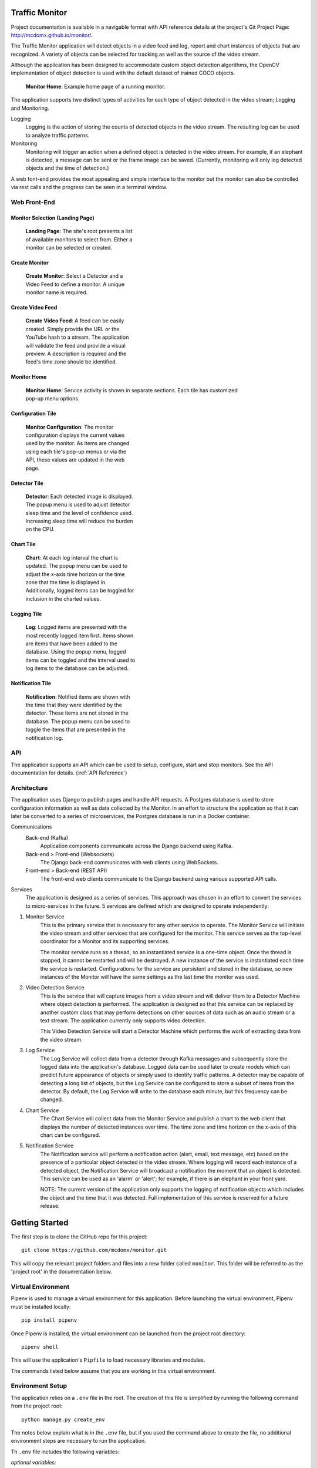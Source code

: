 Traffic Monitor
===============

Project documentaiton is available in a navigable format with API reference details at the project's Git Project Page: http://mcdomx.github.io/monitor/.

The Traffic Monitor application will detect objects in a video feed and log, report and chart instances of objects that are recognized.  A variety of objects can be selected for tracking as well as the source of the video stream.

Although the application has been designed to accommodate custom object detection algorithms, the OpenCV implementation of object detection is used with the default dataset of trained COCO objects.

.. figure:: images/all_services.png
  :figwidth: 600
  :alt: Monitor Home Screen

  **Monitor Home**: Example home page of a running monitor.

The application supports two distinct types of activities for each type of object detected in the video stream; Logging and Monitoring.

Logging
    Logging is the action of storing the counts of detected objects in the video stream.  The resulting log can be used to analyze traffic patterns.

Monitoring
    Monitoring will trigger an action when a defined object is detected in the video stream.  For example, if an elephant is detected, a message can be sent or the frame image can be saved. (Currently, monitoring will only log detected objects and the time of detection.)

A web font-end provides the most appealing and simple interface to the monitor but the monitor can also be controlled via rest calls and the progress can be seen in a terminal window.

Web Front-End
-------------

Monitor Selection (Landing Page)
^^^^^^^^^^^^^^^^^^^^^^^^^^^^^^^^
.. figure:: images/monitor_selection.png
  :figwidth: 300
  :alt: Monitor Selection

  **Landing Page**: The site's root presents a list of available monitors to select from.  Either a monitor can be selected or created.

Create Monitor
^^^^^^^^^^^^^^
.. figure:: images/create_monitor.png
  :figwidth: 300
  :alt: Create Monitor

  **Create Monitor**: Select a Detector and a Video Feed to define a monitor.  A unique monitor name is required.

Create Video Feed
^^^^^^^^^^^^^^^^^
.. figure:: images/create_video_feed.png
  :figwidth: 300
  :alt: Create Video Feed

  **Create Video Feed**: A feed can be easily created.  Simply provide the URL or the YouTube hash to a stream.  The application will validate the feed and provide a visual preview.  A description is required and the feed's time zone should be identified.

Monitor Home
^^^^^^^^^^^^
.. figure:: images/all_services.png
  :figwidth: 600
  :alt: Monitor Home Screen

  **Monitor Home**: Service activity is shown in separate sections.  Each tile has customized pop-up menu options.


Configuration Tile
^^^^^^^^^^^^^^^^^^
.. figure:: images/monitor_configuration.png
  :figwidth: 300
  :alt: Configuration

  **Monitor Configuration**: The monitor configuration displays the current values used by the monitor.  As items are changed using each tile's pop-up menus or via the API, these values are updated in the web page.

Detector Tile
^^^^^^^^^^^^^
.. figure:: images/detector_service.png
  :figwidth: 300
  :alt: Detector

  **Detector**: Each detected image is displayed.  The popup menu is used to adjust detector sleep time and the level of confidence used.  Increasing sleep time will reduce the burden on the CPU.

Chart Tile
^^^^^^^^^^
.. figure:: images/chart_service.png
  :figwidth: 300
  :alt: Chart

  **Chart**: At each log interval the chart is updated.  The popup menu can be used to adjust the x-axis time horizon or the time zone that the time is displayed in.  Additionally, logged items can be toggled for inclusion in the charted values.

Logging Tile
^^^^^^^^^^^^
.. figure:: images/log_service.png
  :figwidth: 300
  :alt: Log

  **Log**: Logged items are presented with the most recently logged item first.  Items shown are items that have been added to the database.  Using the popup menu, logged items can be toggled and the interval used to log items to the database can be adjusted.

Notification Tile
^^^^^^^^^^^^^^^^^
.. figure:: images/notification_service.png
  :figwidth: 300
  :alt: Notification

  **Notification**: Notified items are shown with the time that they were identified by the detector.  These items are not stored in the database.  The popup menu can be used to toggle the items that are presented in the notification log.

API
---
The application supports an API which can be used to setup, configure, start and stop monitors.  See the API documentation for details. (:ref:`API Reference`)

Architecture
------------
The application uses Django to publish pages and handle API requests.  A Postgres database is used to store configuration information as well as data collected by the Monitor.  In an effort to structure the application so that it can later be converted to a series of microservices, the Postgres database is run in a Docker container.

Communications
    Back-end (Kafka)
        Application components communicate across the Django backend using Kafka.

    Back-end > Front-end (Websockets)
        The Django back-end communicates with web clients using WebSockets.

    Front-end > Back-end (REST API)
        The front-end web clients communicate to the Django backend using various supported API calls.

Services
    The application is designed as a series of services.  This approach was chosen in an effort to convert the services to micro-services in the future.  5 services are defined which are designed to operate independently:

1. Monitor Service
    This is the primary service that is necessary for any other service to operate.  The Monitor Service will initiate the video stream and other services that are configured for the monitor.  This service serves as the top-level coordinator for a Monitor and its supporting services.

    The monitor service runs as a thread, so an instantiated service is a one-time object.  Once the thread is stopped, it cannot be restarted and will be destroyed.  A new instance of the service is instantiated each time the service is restarted.  Configurations for the service are persistent and stored in the database, so new instances of the Monitor will have the same settings as the last time the monitor was used.

2. Video Detection Service
    This is the service that will capture images from a video stream and will deliver them to a Detector Machine where object detection is performed.  The application is designed so that this service can be replaced by another custom class that may perform detections on other sources of data such as an audio stream or a text stream.  The application currently only supports video detection.

    This Video Detection Service will start a Detector Machine which performs the work of extracting data from the video stream.

3. Log Service
    The Log Service will collect data from a detector through Kafka messages and subsequently store the logged data into the application's database. Logged data can be used later to create models which can predict future appearance of objects or simply used to identify traffic patterns.  A detector may be capable of detecting a long list of objects, but the Log Service can be configured to store a subset of items from the detector.  By default, the Log Service will write to the database each minute, but this frequency can be changed.

4. Chart Service
    The Chart Service will collect data from the Monitor Service and publish a chart to the web client that displays the number of detected instances over time.  The time zone and time horizon on the x-axis of this chart can be configured.

5. Notification Service
    The Notification service will perform a notification action (alert, email, text message, etc) based on the presence of a particular object detected in the video stream.  Where logging will record each instance of a detected object, the Notification Service will broadcast a notification the moment that an object is detected.  This service can be used as an 'alarm' or 'alert'; for example, if there is an elephant in your front yard.

    NOTE: The current version of the application only supports the logging of notification objects which includes the object and the time that it was detected.  Full implementation of this service is reserved for a future release.

Getting Started
===============

The first step is to clone the GitHub repo for this project:

::

    git clone https://github.com/mcdomx/monitor.git

This will copy the relevant project folders and files into a new folder called ``monitor``.  This folder will be referred to as the 'project root' in the documentation below.


Virtual Environment
-------------------
Pipenv is used to manage a virtual environment for this application.  Before launching the virtual environment, Pipenv must be installed locally:

::

    pip install pipenv

Once Pipenv is installed, the virtual environment can be launched from the project root directory:

::

    pipenv shell

This will use the application's ``Pipfile`` to load necessary libraries and modules.

The commands listed below assume that you are working in this virtual environment.


Environment Setup
-----------------

The application relies on a ``.env`` file in the root.  The creation of this file is simplified by running the following command from the project root:
::

    python manage.py create_env

The notes below explain what is in the ``.env`` file, but if you used the command above to create the file, no additional environment steps are necessary to run the application.

Th ``.env`` file includes the following variables:

*optional variables:*
::

    export VERBOSITY=INFO


*required variables:*
::

    export DB_NAME=monitor_db  # name of database
    export DB_USER=monuser  # username of database
    export DB_PASSWORD=password  # user password of database
    export DB_HOST=0.0.0.0  # IP address of database (0.0.0.0 for Docker)
    export DJANGO_SECRET_KEY='<<gobblty_snobblty>>'  # Django secret key (can be anything)

The variables defined in the ``.env`` file will be included in the environment available in Django and accessible using:

::

    local_variable_name = os.getenv("<env_varibale_name>", "<default_if_not_found")


Database and Kafka Messaging Services
-------------------------------------

The application relies on a Postgres database as well as Kafka for messaging. Postgres is used as the database because the default SQLite database used by Django does not allow concurrent read/write requests which can happen in this application.

Both the Postgres and Kafka services are configured to run in docker containers in this application.  To start the Docker containers, run the following from the project’s ``infrastructure`` directory:

::

    docker-compose up

Any data stored in these services will persist locally and will be available the next time that you start the containers from the same machine.

Initialize Database
^^^^^^^^^^^^^^^^^^^
The first time that you start the database, it will need to be initialized with Django.

-  Run the following Django commands to setup the database from the project root directory:

::

    python manage.py migrate
    python manage.py createsuperuser
    python manage.py setup_database

Stop the Database and Kafka Containers
^^^^^^^^^^^^^^^^^^^^^^^^^^^^^^^^^^^^^^
To stop both the database and Kafka containers:

-  Run the following from the ``infratructure`` directory:

::

    docker-compose down

Delete Database
^^^^^^^^^^^^^^^
In the event that you want to delete the database and start over, follow the steps below.

::

   docker-compose down
   docker volume remove infrastructure_monitor_data

-  Delete all migrations in the ``migrations`` directory.


Change Database and Kafka Configuration
^^^^^^^^^^^^^^^^^^^^^^^^^^^^^^^^^^^^^^^
Changes to the Postgres or Kafka services can be made by updating the docker-compose.yaml file:

-  Update variables and values in the ``docker-compose.yaml`` file in
   the ``infrastructure`` directory.


Start Application
-----------------
Once the docker containers running Zookepper, Kafka and Postgres are running, the application can be started via:

::

    python manage.py runserver

Using this command, the application will be published to http://127.0.0.1:8000

Alternatively, you can define the IP address and port used by the application.  If you set the IP address t the host computer's IP address, you will be able to access the application from any machine on the local network:

::

    python manage.py runserver 10.0.0.1:12345



